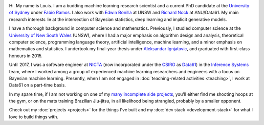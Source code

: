 .. title: About
.. slug: about
.. date: 2015-04-02 00:35:56 UTC+11:00
.. tags: 
.. category: 
.. link: 
.. description: 
.. type: text

.. image:: http://www.gravatar.com/avatar/3a282cbe067184bb333ee4010a29db19?s=150
   :align: right
   :class: img-thumbnail

Hi. My name is Louis. I am a budding machine learning research scientist and a 
current PhD candidate at the `University of Sydney`_ under `Fabio Ramos`_. 
I also work with `Edwin Bonilla`_ at UNSW and `Richard Nock`_ at ANU/Data61. 
My main research interests lie at the intersection of Bayesian statistics, 
deep learning and implicit generative models.

I have a thorough background in computer science and mathematics.
Previously, I studied computer science at the `University of New South Wales`_ 
(UNSW), where I had a major emphasis on algorithm design and analysis, 
theoretical computer science, programming language theory, artificial 
intelligence, machine learning, and a minor emphasis on mathematics and 
statistics. I undertook my final-year thesis under `Aleksandar Ignjatovic`_, 
and graduated with first-class honours in 2015.

Until 2017, I was a software engineer at `NICTA`_ (now incorporated under the 
`CSIRO`_ as `Data61`_) in the `Inference Systems`_ team, where I worked among a
group of experienced machine learning researchers and engineers with a focus on
Bayesian machine learning. Presently, when I am not engaged in 
:doc:`teaching-related activities <teaching>`, I work at Data61 on a part-time 
basis.

In my spare time, if I am not working on one of my `many incomplete side 
projects`_, you'll either find me shooting hoops at the gym, or on the mats 
training Brazilian Jiu-jitsu, in all likelihood being strangled, probably by a
smaller opponent.

Check out my :doc:`projects <projects>` for the things I've built and my 
:doc:`dev stack <development-stack>` for what I love to build things with.

.. _Fabio Ramos: http://sydney.edu.au/engineering/people/fabio.ramos.php
.. _Richard Nock: http://users.cecs.anu.edu.au/~rnock/
.. _Edwin Bonilla: http://ebonilla.github.io/
.. _Aleksandar Ignjatovic: http://www.cse.unsw.edu.au/~ignjat/
.. _University of New South Wales: http://www.cse.unsw.edu.au
.. _University of Sydney: http://sydney.edu.au/engineering/
.. _Inference Systems: http://data61.csiro.au/en/Our-Work/Safety-and-Security/Understanding-Risk/Determinant
.. _NICTA: http://www.nicta.com.au/about-nicta/
.. _Data61: http://www.csiro.au/en/Research/D61
.. _CSIRO: http://www.csiro.au
.. _many incomplete side projects: https://i.imgur.com/QTjtiai.png
